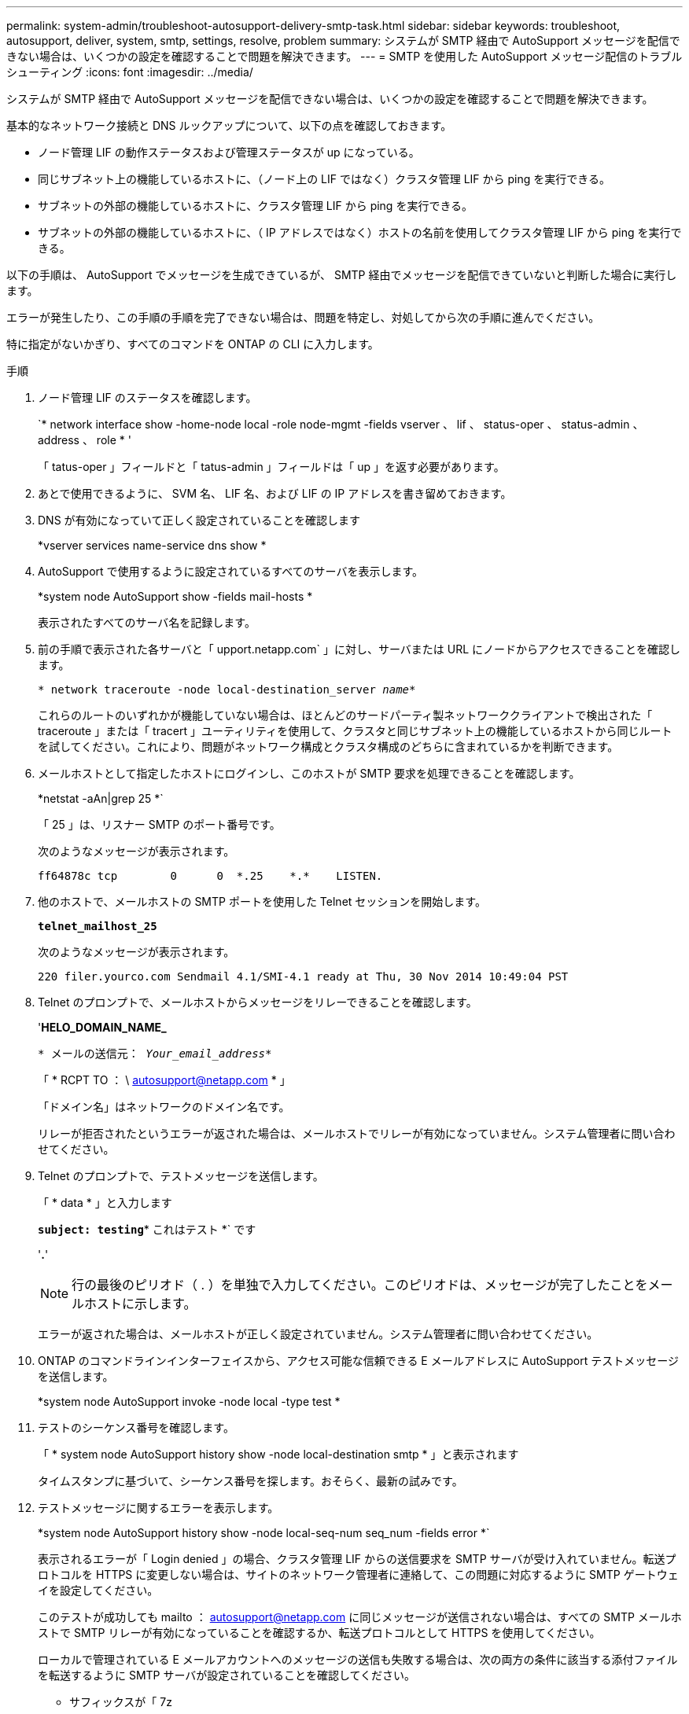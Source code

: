 ---
permalink: system-admin/troubleshoot-autosupport-delivery-smtp-task.html 
sidebar: sidebar 
keywords: troubleshoot, autosupport, deliver, system, smtp, settings, resolve, problem 
summary: システムが SMTP 経由で AutoSupport メッセージを配信できない場合は、いくつかの設定を確認することで問題を解決できます。 
---
= SMTP を使用した AutoSupport メッセージ配信のトラブルシューティング
:icons: font
:imagesdir: ../media/


[role="lead"]
システムが SMTP 経由で AutoSupport メッセージを配信できない場合は、いくつかの設定を確認することで問題を解決できます。

基本的なネットワーク接続と DNS ルックアップについて、以下の点を確認しておきます。

* ノード管理 LIF の動作ステータスおよび管理ステータスが up になっている。
* 同じサブネット上の機能しているホストに、（ノード上の LIF ではなく）クラスタ管理 LIF から ping を実行できる。
* サブネットの外部の機能しているホストに、クラスタ管理 LIF から ping を実行できる。
* サブネットの外部の機能しているホストに、（ IP アドレスではなく）ホストの名前を使用してクラスタ管理 LIF から ping を実行できる。


以下の手順は、 AutoSupport でメッセージを生成できているが、 SMTP 経由でメッセージを配信できていないと判断した場合に実行します。

エラーが発生したり、この手順の手順を完了できない場合は、問題を特定し、対処してから次の手順に進んでください。

特に指定がないかぎり、すべてのコマンドを ONTAP の CLI に入力します。

.手順
. ノード管理 LIF のステータスを確認します。
+
`* network interface show -home-node local -role node-mgmt -fields vserver 、 lif 、 status-oper 、 status-admin 、 address 、 role * '

+
「 tatus-oper 」フィールドと「 tatus-admin 」フィールドは「 up 」を返す必要があります。

. あとで使用できるように、 SVM 名、 LIF 名、および LIF の IP アドレスを書き留めておきます。
. DNS が有効になっていて正しく設定されていることを確認します
+
*vserver services name-service dns show *

. AutoSupport で使用するように設定されているすべてのサーバを表示します。
+
*system node AutoSupport show -fields mail-hosts *

+
表示されたすべてのサーバ名を記録します。

. 前の手順で表示された各サーバと「 upport.netapp.com` 」に対し、サーバまたは URL にノードからアクセスできることを確認します。
+
`* network traceroute -node local-destination_server _name_*`

+
これらのルートのいずれかが機能していない場合は、ほとんどのサードパーティ製ネットワーククライアントで検出された「 traceroute 」または「 tracert 」ユーティリティを使用して、クラスタと同じサブネット上の機能しているホストから同じルートを試してください。これにより、問題がネットワーク構成とクラスタ構成のどちらに含まれているかを判断できます。

. メールホストとして指定したホストにログインし、このホストが SMTP 要求を処理できることを確認します。
+
*netstat -aAn|grep 25 *`

+
「 25 」は、リスナー SMTP のポート番号です。

+
次のようなメッセージが表示されます。

+
[listing]
----
ff64878c tcp        0      0  *.25    *.*    LISTEN.
----
. 他のホストで、メールホストの SMTP ポートを使用した Telnet セッションを開始します。
+
`*telnet_mailhost_25*`

+
次のようなメッセージが表示されます。

+
[listing]
----

220 filer.yourco.com Sendmail 4.1/SMI-4.1 ready at Thu, 30 Nov 2014 10:49:04 PST
----
. Telnet のプロンプトで、メールホストからメッセージをリレーできることを確認します。
+
'*HELO_DOMAIN_NAME_*

+
`* メールの送信元： _Your_email_address_*`

+
「 * RCPT TO ： \ autosupport@netapp.com * 」

+
「ドメイン名」はネットワークのドメイン名です。

+
リレーが拒否されたというエラーが返された場合は、メールホストでリレーが有効になっていません。システム管理者に問い合わせてください。

. Telnet のプロンプトで、テストメッセージを送信します。
+
「 * data * 」と入力します

+
`*subject: testing*`* これはテスト *` です

+
'*.*'

+
[NOTE]
====
行の最後のピリオド（ . ）を単独で入力してください。このピリオドは、メッセージが完了したことをメールホストに示します。

====
+
エラーが返された場合は、メールホストが正しく設定されていません。システム管理者に問い合わせてください。

. ONTAP のコマンドラインインターフェイスから、アクセス可能な信頼できる E メールアドレスに AutoSupport テストメッセージを送信します。
+
*system node AutoSupport invoke -node local -type test *

. テストのシーケンス番号を確認します。
+
「 * system node AutoSupport history show -node local-destination smtp * 」と表示されます

+
タイムスタンプに基づいて、シーケンス番号を探します。おそらく、最新の試みです。

. テストメッセージに関するエラーを表示します。
+
*system node AutoSupport history show -node local-seq-num seq_num -fields error *`

+
表示されるエラーが「 Login denied 」の場合、クラスタ管理 LIF からの送信要求を SMTP サーバが受け入れていません。転送プロトコルを HTTPS に変更しない場合は、サイトのネットワーク管理者に連絡して、この問題に対応するように SMTP ゲートウェイを設定してください。

+
このテストが成功しても mailto ： autosupport@netapp.com に同じメッセージが送信されない場合は、すべての SMTP メールホストで SMTP リレーが有効になっていることを確認するか、転送プロトコルとして HTTPS を使用してください。

+
ローカルで管理されている E メールアカウントへのメッセージの送信も失敗する場合は、次の両方の条件に該当する添付ファイルを転送するように SMTP サーバが設定されていることを確認してください。

+
** サフィックスが「 7z
** MIME タイプが「 application/x-7x-compressed 」。



